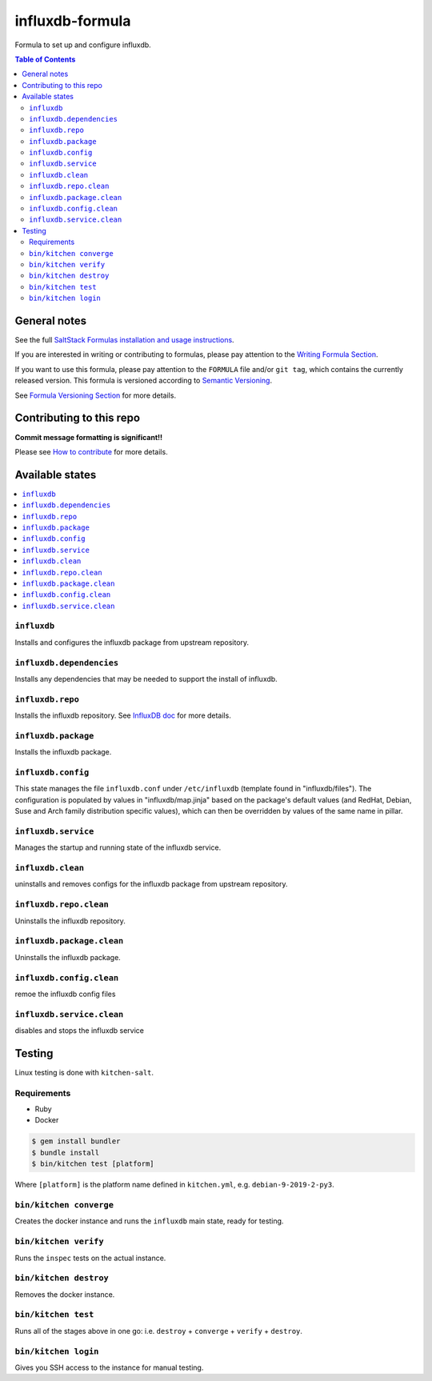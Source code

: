 .. _readme:

influxdb-formula
================

|img_travis| |img_sr|

.. |img_travis| image:: https://travis-ci.com/saltstack-formulas/influxdb-formula.svg?branch=master
   :alt: Travis CI Build Status
   :scale: 100%
   :target: https://travis-ci.com/saltstack-formulas/influxdb-formula
.. |img_sr| image:: https://img.shields.io/badge/%20%20%F0%9F%93%A6%F0%9F%9A%80-semantic--release-e10079.svg
   :alt: Semantic Release
   :scale: 100%
   :target: https://github.com/semantic-release/semantic-release

Formula to set up and configure influxdb.

.. contents:: **Table of Contents**

General notes
-------------

See the full `SaltStack Formulas installation and usage instructions
<https://docs.saltstack.com/en/latest/topics/development/conventions/formulas.html>`_.

If you are interested in writing or contributing to formulas, please pay attention to the `Writing Formula Section
<https://docs.saltstack.com/en/latest/topics/development/conventions/formulas.html#writing-formulas>`_.

If you want to use this formula, please pay attention to the ``FORMULA`` file and/or ``git tag``,
which contains the currently released version. This formula is versioned according to `Semantic Versioning <http://semver.org/>`_.

See `Formula Versioning Section <https://docs.saltstack.com/en/latest/topics/development/conventions/formulas.html#versioning>`_ for more details.

Contributing to this repo
-------------------------

**Commit message formatting is significant!!**

Please see `How to contribute <https://github.com/saltstack-formulas/.github/blob/master/CONTRIBUTING.rst>`_ for more details.

Available states
----------------

.. contents::
    :local:

``influxdb``
^^^^^^^^^^^^
Installs and configures the influxdb package from upstream repository.

``influxdb.dependencies``
^^^^^^^^^^^^^^^^^^^^^^^^^
Installs any dependencies that may be needed to support the install of influxdb.

``influxdb.repo``
^^^^^^^^^^^^^^^^^
Installs the influxdb repository. See `InfluxDB doc <https://portal.influxdata.com/downloads/>`_ for more details.

``influxdb.package``
^^^^^^^^^^^^^^^^^^^^
Installs the influxdb package.

``influxdb.config``
^^^^^^^^^^^^^^^^^^^
This state manages the file ``influxdb.conf`` under ``/etc/influxdb`` (template found in "influxdb/files"). The configuration is populated by values in "influxdb/map.jinja" based on the package's default values (and RedHat, Debian, Suse and Arch family distribution specific values), which can then be overridden by values of the same name in pillar.

``influxdb.service``
^^^^^^^^^^^^^^^^^^^^
Manages the startup and running state of the influxdb service.

``influxdb.clean``
^^^^^^^^^^^^^^^^^^
uninstalls and removes configs for the influxdb package from upstream repository.

``influxdb.repo.clean``
^^^^^^^^^^^^^^^^^^^^^^^
Uninstalls the influxdb repository.

``influxdb.package.clean``
^^^^^^^^^^^^^^^^^^^^^^^^^^
Uninstalls the influxdb package.

``influxdb.config.clean``
^^^^^^^^^^^^^^^^^^^^^^^^^
remoe the influxdb config files

``influxdb.service.clean``
^^^^^^^^^^^^^^^^^^^^^^^^^^
disables and stops the influxdb service

Testing
-------

Linux testing is done with ``kitchen-salt``.

Requirements
^^^^^^^^^^^^

* Ruby
* Docker

.. code-block:: bash

   $ gem install bundler
   $ bundle install
   $ bin/kitchen test [platform]

Where ``[platform]`` is the platform name defined in ``kitchen.yml``,
e.g. ``debian-9-2019-2-py3``.

``bin/kitchen converge``
^^^^^^^^^^^^^^^^^^^^^^^^

Creates the docker instance and runs the ``influxdb`` main state, ready for testing.

``bin/kitchen verify``
^^^^^^^^^^^^^^^^^^^^^^

Runs the ``inspec`` tests on the actual instance.

``bin/kitchen destroy``
^^^^^^^^^^^^^^^^^^^^^^^

Removes the docker instance.

``bin/kitchen test``
^^^^^^^^^^^^^^^^^^^^

Runs all of the stages above in one go: i.e. ``destroy`` + ``converge`` + ``verify`` + ``destroy``.

``bin/kitchen login``
^^^^^^^^^^^^^^^^^^^^^

Gives you SSH access to the instance for manual testing.

